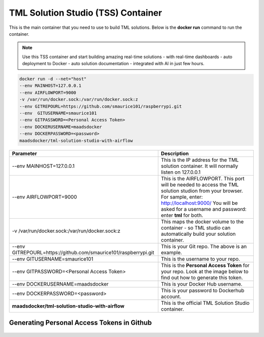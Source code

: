 TML Solution Studio (TSS) Container
======================================

This is the main container that you need to use to build TML solutions.  Below is the **docker run** command to run the container.

.. note::
   Use this TSS container and start building amazing real-time solutions - with real-time dashboards - auto deployment to Docker - auto solution documentation - 
   integrated with AI in just few hours.

.. code-block::

   docker run -d --net="host" 
   --env MAINHOST=127.0.0.1 
   --env AIRFLOWPORT=9000 
   -v /var/run/docker.sock:/var/run/docker.sock:z 
   --env GITREPOURL=https://github.com/smaurice101/raspberrypi.git 
   --env  GITUSERNAME=smaurice101 
   --env GITPASSWORD=<Personal Access Token> 
   --env DOCKERUSERNAME=maadsdocker 
   --env DOCKERPASSWORD=<password> 
   maadsdocker/tml-solution-studio-with-airflow

.. list-table::

   * - **Parameter**
     - **Description**
   * - --env MAINHOST=127.0.0.1
     - This is the IP address for the TML solution container.  It will normally listen on 127.0.0.1
   * - --env AIRFLOWPORT=9000 
     - This is the AIRFLOWPORT.  This port will be needed to access the TML solution studion from your browser.  For sample, enter: http://localhost:9000/
       You will be asked for a username and password: enter **tml** for both.
   * - -v /var/run/docker.sock:/var/run/docker.sock:z 
     - This maps the docker volume to the container - so TML studio can automatically build your solution container.
   * - --env GITREPOURL=https://github.com/smaurice101/raspberrypi.git 
     - This is your Git repo. The above is an example.
   * - --env GITUSERNAME=smaurice101 
     - This is the username to your repo.
   * - --env GITPASSWORD=<Personal Access Token> 
     - This is the **Personal Access Token** for your repo.   Look at the image below to find out how to generate this token.
   * - --env DOCKERUSERNAME=maadsdocker 
     - This is your Docker Hub username.
   * - --env DOCKERPASSWORD=<password> 
     - This is your password to Dockerhub account.
   * - **maadsdocker/tml-solution-studio-with-airflow**
     - This is the official TML Solution Studio container.

Generating Personal Access Tokens in Github
-------------------------

.. figure:: tmlgit2.png
